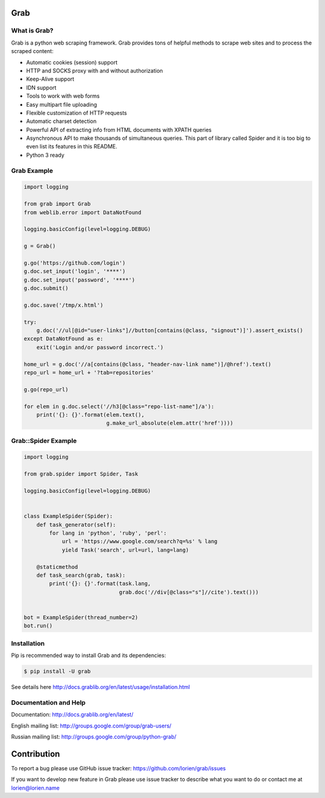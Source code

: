 Grab
====

.. image:: https://travis-ci.org/lorien/grab.png?branch=master
    :target: https://travis-ci.org/lorien/grab?branch=master

.. image:: https://coveralls.io/repos/lorien/grab/badge.svg?branch=master
    :target: https://coveralls.io/r/lorien/grab?branch=master

.. image:: https://img.shields.io/pypi/dm/grab.svg
    :target: https://pypi.python.org/pypi/grab

.. image:: https://img.shields.io/pypi/v/grab.svg
    :target: https://pypi.python.org/pypi/grab

.. image:: https://readthedocs.org/projects/grab/badge/?version=latest
    :target: http://docs.grablib.org/en/latest/


What is Grab?
-------------

Grab is a python web scraping framework. Grab provides tons of helpful methods
to scrape web sites and to process the scraped content:

* Automatic cookies (session) support
* HTTP and SOCKS proxy with and without authorization
* Keep-Alive support
* IDN support
* Tools to work with web forms
* Easy multipart file uploading
* Flexible customization of HTTP requests
* Automatic charset detection
* Powerful API of extracting info from HTML documents with XPATH queries
* Asynchronous API to make thousands of simultaneous queries. This part of
  library called Spider and it is too big to even list its features
  in this README.
* Python 3 ready


Grab Example
------------

.. code:: python

    import logging

    from grab import Grab
    from weblib.error import DataNotFound

    logging.basicConfig(level=logging.DEBUG)

    g = Grab()

    g.go('https://github.com/login')
    g.doc.set_input('login', '****')
    g.doc.set_input('password', '****')
    g.doc.submit()

    g.doc.save('/tmp/x.html')

    try:
        g.doc('//ul[@id="user-links"]//button[contains(@class, "signout")]').assert_exists()
    except DataNotFound as e:
        exit('Login and/or password incorrect.')

    home_url = g.doc('//a[contains(@class, "header-nav-link name")]/@href').text()
    repo_url = home_url + '?tab=repositories'

    g.go(repo_url)

    for elem in g.doc.select('//h3[@class="repo-list-name"]/a'):
        print('{}: {}'.format(elem.text(),
                              g.make_url_absolute(elem.attr('href'))))


Grab::Spider Example
--------------------

.. code:: python

    import logging

    from grab.spider import Spider, Task

    logging.basicConfig(level=logging.DEBUG)


    class ExampleSpider(Spider):
        def task_generator(self):
            for lang in 'python', 'ruby', 'perl':
                url = 'https://www.google.com/search?q=%s' % lang
                yield Task('search', url=url, lang=lang)

        @staticmethod
        def task_search(grab, task):
            print('{}: {}'.format(task.lang,
                                  grab.doc('//div[@class="s"]//cite').text()))


    bot = ExampleSpider(thread_number=2)
    bot.run()



Installation
------------

Pip is recommended way to install Grab and its dependencies:

.. code:: bash

    $ pip install -U grab

See details here http://docs.grablib.org/en/latest/usage/installation.html


Documentation and Help
----------------------

Documentation: http://docs.grablib.org/en/latest/

English mailing list: http://groups.google.com/group/grab-users/

Russian mailing list: http://groups.google.com/group/python-grab/


Contribution
============

To report a bug please use GitHub issue tracker: https://github.com/lorien/grab/issues

If you want to develop new feature in Grab please use issue tracker to
describe what you want to do or contact me at lorien@lorien.name
